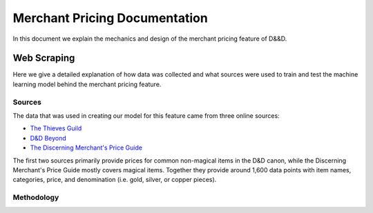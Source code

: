 Merchant Pricing Documentation
=================================

In this document we explain the mechanics and design of the merchant pricing feature of D&&D.


Web Scraping
--------------

Here we give a detailed explanation of how data was collected and what sources were used to train and test the machine learning model behind the merchant pricing feature.

Sources
#########

The data that was used in creating our model for this feature came from three online sources:

- `The Thieves Guild <https://www.thievesguild.cc/shops/>`_
- `D&D Beyond <https://www.dndbeyond.com/equipment>`_
- `The Discerning Merchant's Price Guide <https://aftermidnightgaming.com/wp-content/uploads/2021/02/727668-Discerning_Merchants_Price_Guide_v4.1.pdf>`_

The first two sources primarily provide prices for common non-magical items in the D&D canon, while the Discerning Merchant's Price Guide mostly covers magical items. Together they provide around 1,600 data points with item names, categories, price, and denomination (i.e. gold, silver, or copper pieces).


Methodology
############

